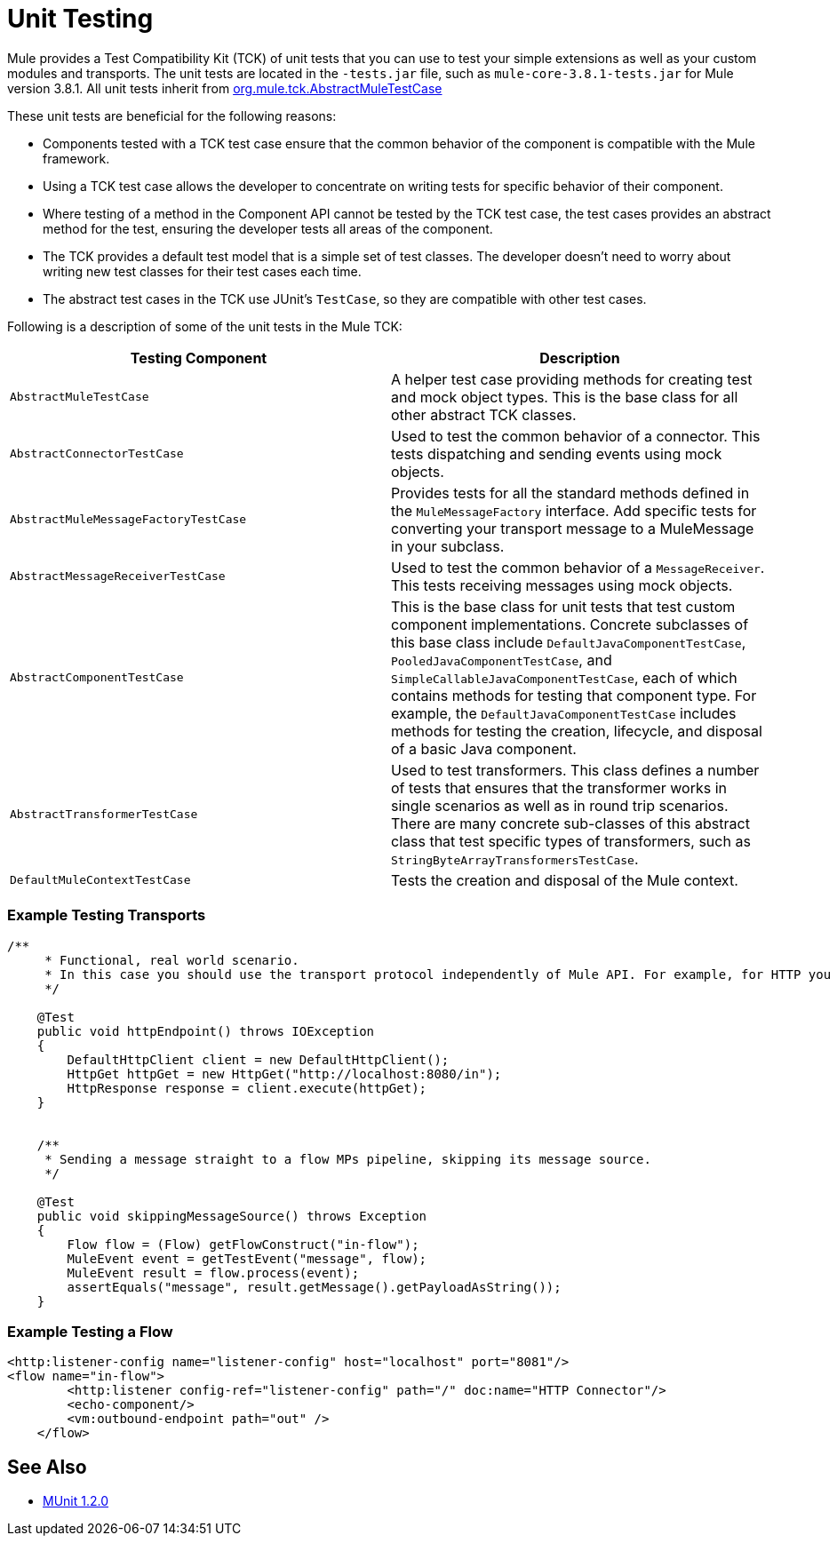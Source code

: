 = Unit Testing
:keywords: anypoint studio, studio, mule, tests, testing, unit testing

Mule provides a Test Compatibility Kit (TCK) of unit tests that you can use to test your simple extensions as well as your custom modules and transports. The unit tests are located in the `-tests.jar` file, such as `mule-core-3.8.1-tests.jar` for Mule version 3.8.1. All unit tests inherit from link:http://www.mulesoft.org/docs/site/3.8.1/testapidocs/org/mule/tck/AbstractMuleTestCase.html[org.mule.tck.AbstractMuleTestCase]

These unit tests are beneficial for the following reasons:

* Components tested with a TCK test case ensure that the common behavior of the component is compatible with the Mule framework.
* Using a TCK test case allows the developer to concentrate on writing tests for specific behavior of their component.
* Where testing of a method in the Component API cannot be tested by the TCK test case, the test cases provides an abstract method for the test, ensuring the developer tests all areas of the component.
* The TCK provides a default test model that is a simple set of test classes. The developer doesn't need to worry about writing new test classes for their test cases each time.
* The abstract test cases in the TCK use JUnit's `TestCase`, so they are compatible with other test cases.

Following is a description of some of the unit tests in the Mule TCK:

[%header,cols="2*"]
|===
|Testing Component |Description
|`AbstractMuleTestCase` |A helper test case providing methods for creating test and mock object types. This is the base class for all other abstract TCK classes.
|`AbstractConnectorTestCase` |Used to test the common behavior of a connector. This tests dispatching and sending events using mock objects.
|`AbstractMuleMessageFactoryTestCase` |Provides tests for all the standard methods defined in the `MuleMessageFactory` interface. Add specific tests for converting your transport message to a MuleMessage in your subclass.
|`AbstractMessageReceiverTestCase` |Used to test the common behavior of a `MessageReceiver`. This tests receiving messages using mock objects.
|`AbstractComponentTestCase` |This is the base class for unit tests that test custom component implementations. Concrete subclasses of this base class include `DefaultJavaComponentTestCase`, `PooledJavaComponentTestCase`, and `SimpleCallableJavaComponentTestCase`, each of which contains methods for testing that component type. For example, the `DefaultJavaComponentTestCase` includes methods for testing the creation, lifecycle, and disposal of a basic Java component.
|`AbstractTransformerTestCase` |Used to test transformers. This class defines a number of tests that ensures that the transformer works in single scenarios as well as in round trip scenarios. There are many concrete sub-classes of this abstract class that test specific types of transformers, such as `StringByteArrayTransformersTestCase`.
|`DefaultMuleContextTestCase` |Tests the creation and disposal of the Mule context.
|===

=== Example Testing Transports

[source, java, linenums]
----
/**
     * Functional, real world scenario.
     * In this case you should use the transport protocol independently of Mule API. For example, for HTTP you can use Apache HTTP Client.
     */
 
    @Test
    public void httpEndpoint() throws IOException
    {
        DefaultHttpClient client = new DefaultHttpClient();
        HttpGet httpGet = new HttpGet("http://localhost:8080/in");
        HttpResponse response = client.execute(httpGet);
    }
 
  
    /**
     * Sending a message straight to a flow MPs pipeline, skipping its message source.
     */
 
    @Test
    public void skippingMessageSource() throws Exception
    {
        Flow flow = (Flow) getFlowConstruct("in-flow");
        MuleEvent event = getTestEvent("message", flow);
        MuleEvent result = flow.process(event);
        assertEquals("message", result.getMessage().getPayloadAsString());
    } 
----

=== Example Testing a Flow

[source,xml, linenums]
----
<http:listener-config name="listener-config" host="localhost" port="8081"/>
<flow name="in-flow">
        <http:listener config-ref="listener-config" path="/" doc:name="HTTP Connector"/>
        <echo-component/>
        <vm:outbound-endpoint path="out" />
    </flow> 
----

== See Also

* link:/munit/v/1.2.0/[MUnit 1.2.0]




